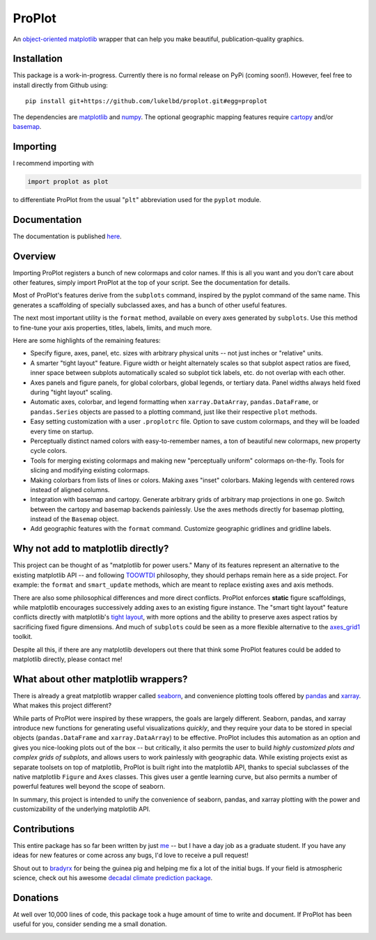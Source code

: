 .. Docstrings formatted according to:
   numpy guide:      https://numpydoc.readthedocs.io/en/latest/format.html
   matplotlib guide: https://matplotlib.org/devel/documenting_mpl.html
.. Sphinx is used following this guide (less traditional approach):
   https://daler.github.io/sphinxdoc-test/includeme.html

ProPlot
=======

An `object-oriented <https://matplotlib.org/api/api_overview.html>`__ `matplotlib <https://matplotlib.org/>`__ wrapper
that can help you make beautiful, publication-quality graphics.

Installation
------------

This package is a work-in-progress. Currently there is no formal release
on PyPi (coming soon!). However, feel free to install directly from Github using:

::

   pip install git+https://github.com/lukelbd/proplot.git#egg=proplot

The dependencies are `matplotlib <https://matplotlib.org/>`_ and `numpy <http://www.numpy.org/>`_.  The optional geographic mapping features require `cartopy <https://scitools.org.uk/cartopy/docs/latest/>`_ and/or `basemap <https://matplotlib.org/basemap/index.html>`_.

Importing
---------
I recommend importing with

.. code-block:: python

   import proplot as plot

to differentiate ProPlot from the usual "``plt``" abbreviation used for the ``pyplot`` module.

Documentation
-------------
The documentation is published `here <https://lukelbd.github.io/proplot>`_.

Overview
--------

Importing ProPlot registers a bunch of new colormaps and color names.
If this is all you want and you don't care about other features, simply
import ProPlot at the top of your script. See the documentation for details.

Most of ProPlot's features derive from the ``subplots`` command, inspired
by the pyplot command of the same name.
This generates a scaffolding of specially subclassed axes, and has a bunch of other useful features.

The next most important utility is the ``format`` method, available on every axes generated by ``subplots``. Use this method to fine-tune your axis properties, titles, labels, limits, and much more.

Here are some highlights of the remaining features:

*  Specify figure, axes, panel, etc. sizes with arbitrary physical units --
   not just inches or "relative" units.
*  A smarter "tight layout" feature. Figure width or height alternately
   scales so that subplot aspect ratios are fixed, inner space
   between subplots automatically scaled so subplot tick labels, etc. do
   not overlap with each other.
*  Axes panels and figure panels, for global colorbars, global legends,
   or tertiary data. Panel widths always held fixed during "tight layout"
   scaling.
*  Automatic axes, colorbar, and legend formatting when
   ``xarray.DataArray``, ``pandas.DataFrame``, or ``pandas.Series`` objects are passed
   to a plotting command, just like their respective ``plot`` methods.
*  Easy setting customization with a user ``.proplotrc`` file. Option
   to save custom colormaps, and they will be loaded every time on startup.
*  Perceptually distinct named colors with easy-to-remember names,
   a ton of beautiful new colormaps, new property cycle colors.
*  Tools for merging existing colormaps and making new "perceptually
   uniform" colormaps on-the-fly. Tools for slicing and modifying existing
   colormaps.
*  Making colorbars from lists of lines
   or colors. Making axes "inset" colorbars. Making legends with centered
   rows instead of aligned columns.
*  Integration with basemap and cartopy. Generate arbitrary
   grids of arbitrary map projections in one go. Switch between the cartopy and
   basemap backends painlessly. Use the axes methods directly for basemap
   plotting, instead of the ``Basemap`` object.
*  Add geographic features with the ``format`` command.
   Customize geographic gridlines and gridline labels.

Why not add to matplotlib directly?
-----------------------------------
.. This project introduces new frameworks for
.. working with figures, namely *static* figure scaffoldings, the
.. wonky (but very useful) ``axes_list`` class,
.. harmonized usage of physical units across the entire project
This project can be thought of as "matplotlib for power users."
Many of its features represent an alternative to the existing matplotlib API -- and
following `TOOWTDI <https://wiki.python.org/moin/TOOWTDI>`__ philosophy,
they should perhaps remain here as a side project. For example: the ``format`` and ``smart_update`` methods, which are meant to replace existing axes and axis methods.

.. Some features could be relatively esoteric for the average user (for example,
   "perceptually uniform" colormaps), or
   could be seen as "convenience features" that perhaps do not belong
   with the core API for the sake of minimalism (for example, direct integration
   with cartographic toolkits).

There are also some philosophical differences and more direct conflicts.
ProPlot enforces **static** figure scaffoldings, while matplotlib encourages
successively adding axes to an existing figure instance.
The "smart tight layout" feature conflicts directly with
matplotlib's `tight layout <https://matplotlib.org/tutorials/intermediate/tight_layout_guide.html>`__, with more options and the ability
to preserve axes aspect ratios by sacrificing fixed figure dimensions.
And much of ``subplots`` could be seen as a more flexible alternative to
the `axes_grid1 <https://matplotlib.org/mpl_toolkits/axes_grid1/index.html>`__ toolkit.

Despite all this, if there are any matplotlib developers out there that think
some ProPlot features could be added to matplotlib directly, please contact me!

What about other matplotlib wrappers?
-------------------------------------

There is already a great matplotlib wrapper called
`seaborn <https://seaborn.pydata.org/>`__, and convenience plotting tools offered by `pandas <https://pandas.pydata.org/pandas-docs/stable/reference/api/pandas.DataFrame.plot.html>`__ and `xarray <http://xarray.pydata.org/en/stable/plotting.html>`__. What makes this project
different?

While parts of ProPlot were inspired by these wrappers, the goals
are largely different. Seaborn, pandas, and xarray introduce new functions for
generating useful visualizations *quickly*, and they require your data to be stored in special objects (``pandas.DataFrame`` and ``xarray.DataArray``) to be effective.
ProPlot includes this automation as an option and gives you nice-looking plots out of the box -- but critically, it also permits the user to build
*highly customized plots and complex grids of subplots*, and allows users to work painlessly with geographic data.
While existing projects exist as separate toolsets on top of matplotlib, ProPlot is built right into the matplotlib API, thanks to special subclasses of the native matplotlib ``Figure`` and ``Axes`` classes. This gives user a gentle learning curve, but also permits a number of powerful features well beyond the scope of seaborn.

In summary, this project is intended to unify the convenience of seaborn, pandas, and xarray plotting with the power and customizability of the underlying matplotlib API.

Contributions
-------------
This entire package has so far been written by just `me <https://github.com/lukelbd>`__ -- but I have a day job as a graduate student. If you have any ideas for new features or come across any bugs, I'd love to receive a pull request!

Shout out to `bradyrx <https://github.com/bradyrx>`__ for being the
guinea pig and helping me fix a lot of the initial bugs. If your field is
atmospheric science, check out his awesome
`decadal climate prediction package <https://github.com/bradyrx/climpred>`_.

Donations
---------

At well over 10,000 lines of code, this package took a huge amount of time to write and document. If ProPlot has been useful for you, consider sending me a small donation.

.. image:: https://www.paypalobjects.com/en_US/i/btn/btn_donateCC_LG.gif
   :target: https://www.paypal.com/cgi-bin/webscr?cmd=_s-xclick&hosted_button_id=5SP6S8RZCYMQA&source=url
